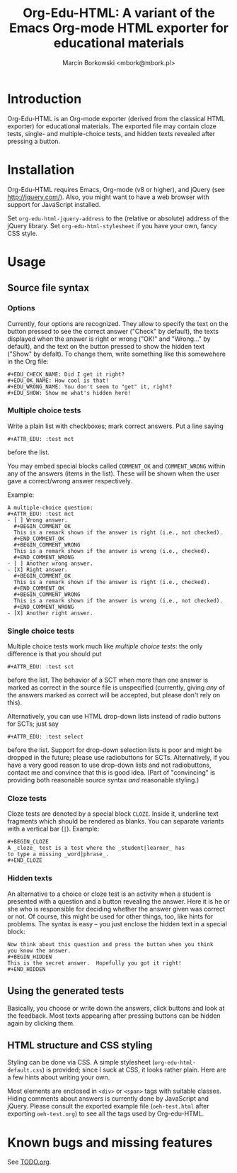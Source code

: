 #+TITLE: Org-Edu-HTML: A variant of the Emacs Org-mode HTML exporter for educational materials
#+AUTHOR: Marcin Borkowski <mbork@mbork.pl>

* Introduction
Org-Edu-HTML is an Org-mode exporter (derived from the classical HTML
exporter) for educational materials.  The exported file may contain
cloze tests, single- and multiple-choice tests, and hidden texts
revealed after pressing a button.

* Installation
Org-Edu-HTML requires Emacs, Org-mode (v8 or higher),
and jQuery (see http://jquery.com/).  Also, you might want to have a web
browser with support for JavaScript installed.

Set =org-edu-html-jquery-address= to the (relative or absolute) address of
the jQuery library.  Set =org-edu-html-stylesheet= if you have your
own, fancy CSS style.

* Usage
** Source file syntax
*** Options
Currently, four options are recognized.  They allow to specify the
text on the button pressed to see the correct answer ("Check" by
default), the texts displayed when the answer is right or wrong ("OK!"
and "Wrong..." by default), and the text on the button pressed to show
the hidden text ("Show" by defalt).  To change them, write something
like this somewehere in the Org file:
#+BEGIN_EXAMPLE
#+EDU_CHECK_NAME: Did I get it right?
#+EDU_OK_NAME: How cool is that!
#+EDU_WRONG_NAME: You don't seem to "get" it, right?
#+EDU_SHOW: Show me what's hidden here!
#+END_EXAMPLE

*** Multiple choice tests
:PROPERTIES:
:ID:       ac9120a9-4b34-4d9b-be32-9f89715afe77
:END:
Write a plain list with checkboxes; mark correct answers.  Put a line saying
: #+ATTR_EDU: :test mct
before the list.

You may embed special blocks called =COMMENT_OK= and =COMMENT_WRONG= within any of the answers (items in the list).  These will be shown when the user gave a correct/wrong answer respectively.

Example:
#+BEGIN_EXAMPLE
A multiple-choice question:
#+ATTR_EDU: :test mct
- [ ] Wrong answer.
  #+BEGIN_COMMENT_OK
  This is a remark shown if the answer is right (i.e., not checked).
  #+END_COMMENT_OK
  #+BEGIN_COMMENT_WRONG
  This is a remark shown if the answer is wrong (i.e., checked).
  #+END_COMMENT_WRONG
- [ ] Another wrong answer.
- [X] Right answer.
  #+BEGIN_COMMENT_OK
  This is a remark shown if the answer is right (i.e., checked).
  #+END_COMMENT_OK
  #+BEGIN_COMMENT_WRONG
  This is a remark shown if the answer is wrong (i.e., not checked).
  #+END_COMMENT_WRONG
- [X] Another right answer.
#+END_EXAMPLE

*** Single choice tests
Multiple choice tests work much like [[Multiple%20choice%20tests][multiple choice tests]]: the only
difference is that you should put
: #+ATTR_EDU: :test sct
before the list.  The behavior of a SCT when more than one answer is
marked as correct in the source file is unspecified (currently, giving
/any/ of the answers marked as correct will be accepted, but please
don't rely on this).

Alternatively, you can use HTML drop-down lists instead of radio
buttons for SCTs; just say
: #+ATTR_EDU: :test select
before the list.  Support for drop-down selection lists is poor and
might be dropped in the future; please use radiobuttons for SCTs.
Alternatively, if you have a very good reason to use drop-down lists
and not radiobuttons, contact me and convince that this is good idea.
(Part of "convincing" is providing both reasonable source syntax /and/
reasonable styling.)

*** Cloze tests
Cloze tests are denoted by a special block =CLOZE=.  Inside it,
underline text fragments which should be rendered as blanks.  You can
separate variants with a vertical bar (=|=).  Example:
: #+BEGIN_CLOZE
: A _cloze_ test is a test where the _student|learner_ has
: to type a missing _word|phrase_.
: #+END_CLOZE

*** Hidden texts
An alternative to a choice or cloze test is an activity when a student
is presented with a question and a button revealing the answer.  Here
it is he or she who is responsible for deciding whether the answer
given was correct or not.  Of course, this might be used for other
things, too, like hints for problems.  The syntax is easy – you just
enclose the hidden text in a special block:
: Now think about this question and press the button when you think
: you know the answer.
: #+BEGIN_HIDDEN
: This is the secret answer.  Hopefully you got it right!
: #+END_HIDDEN

** Using the generated tests
Basically, you choose or write down the answers, click buttons and
look at the feedback.  Most texts appearing after pressing buttons can
be hidden again by clicking them.

** HTML structure and CSS styling
Styling can be done via CSS.  A simple stylesheet
(=org-edu-html-default.css=) is provided; since I suck at CSS, it
looks rather plain.  Here are a few hints about writing your own.

Most elements are enclosed in =<div>= or =<span>= tags with suitable
classes.  Hiding comments about answers is currently done by
JavaScript and jQuery.  Please consult the exported example file
(=oeh-test.html= after exporting =oeh-test.org=) to see all the tags
used by Org-edu-HTML.

* Known bugs and missing features
See [[file:TODO.org][TODO.org]].
